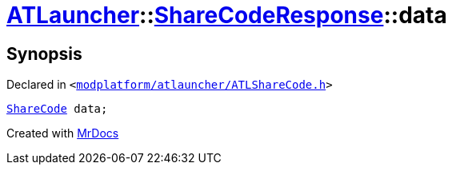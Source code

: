 [#ATLauncher-ShareCodeResponse-data]
= xref:ATLauncher.adoc[ATLauncher]::xref:ATLauncher/ShareCodeResponse.adoc[ShareCodeResponse]::data
:relfileprefix: ../../
:mrdocs:


== Synopsis

Declared in `&lt;https://github.com/PrismLauncher/PrismLauncher/blob/develop/launcher/modplatform/atlauncher/ATLShareCode.h#L42[modplatform&sol;atlauncher&sol;ATLShareCode&period;h]&gt;`

[source,cpp,subs="verbatim,replacements,macros,-callouts"]
----
xref:ATLauncher/ShareCode.adoc[ShareCode] data;
----



[.small]#Created with https://www.mrdocs.com[MrDocs]#
